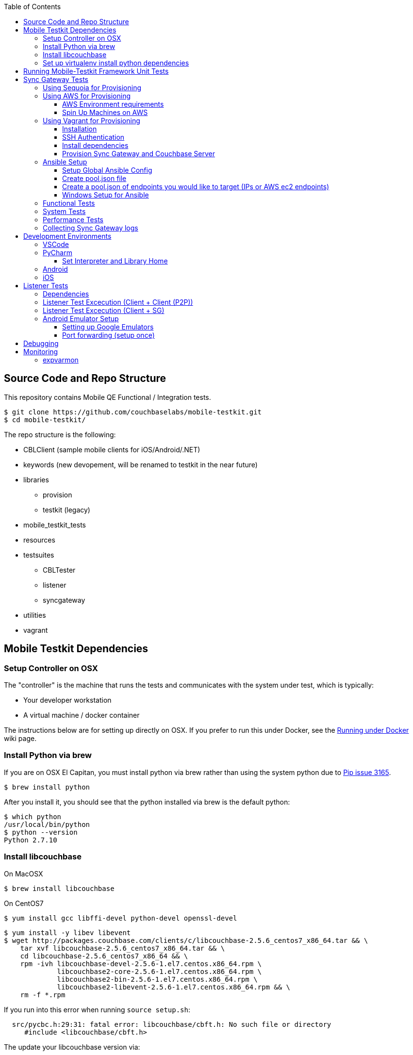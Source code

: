 [%hardbreaks]
:toc: left
:toclevels: 3

== Source Code and Repo Structure

This repository contains Mobile QE Functional / Integration tests. 

```
$ git clone https://github.com/couchbaselabs/mobile-testkit.git
$ cd mobile-testkit/
```

The repo structure is the following:

 * CBLClient (sample mobile clients for iOS/Android/.NET)
 * keywords (new devopement, will be renamed to testkit in the near future)
 * libraries
    - provision
    - testkit (legacy)
 * mobile_testkit_tests
 * resources
 * testsuites
    - CBLTester
    - listener
    - syncgateway
 * utilities 
 * vagrant
 
== Mobile Testkit Dependencies

=== Setup Controller on OSX

The "controller" is the machine that runs the tests and communicates with the system under test, which is typically:

* Your developer workstation
* A virtual machine / docker container

The instructions below are for setting up directly on OSX.  If you prefer to run this under Docker, see the https://github.com/couchbaselabs/mobile-testkit/wiki/Running-under-Docker[Running
under Docker] wiki page.

=== Install Python via brew

If you are on OSX El Capitan, you must install python via brew rather than using the system python due to https://github.com/pypa/pip/issues/3165[Pip issue 3165].

```
$ brew install python
```

After you install it, you should see that the python installed via brew is the default python:

```
$ which python
/usr/local/bin/python
$ python --version
Python 2.7.10
```

=== Install libcouchbase

On MacOSX
```
$ brew install libcouchbase
```

On CentOS7
```
$ yum install gcc libffi-devel python-devel openssl-devel
```

```
$ yum install -y libev libevent
$ wget http://packages.couchbase.com/clients/c/libcouchbase-2.5.6_centos7_x86_64.tar && \
    tar xvf libcouchbase-2.5.6_centos7_x86_64.tar && \
    cd libcouchbase-2.5.6_centos7_x86_64 && \
    rpm -ivh libcouchbase-devel-2.5.6-1.el7.centos.x86_64.rpm \
             libcouchbase2-core-2.5.6-1.el7.centos.x86_64.rpm \
	     libcouchbase2-bin-2.5.6-1.el7.centos.x86_64.rpm \
	     libcouchbase2-libevent-2.5.6-1.el7.centos.x86_64.rpm && \
    rm -f *.rpm	     
```

If you run into this error when running `source setup.sh`:

```
  src/pycbc.h:29:31: fatal error: libcouchbase/cbft.h: No such file or directory
     #include <libcouchbase/cbft.h>
```

The update your libcouchbase version via:

```
wget http://packages.couchbase.com/releases/couchbase-release/couchbase-release-1.0-2-x86_64.rpm
sudo rpm -iv couchbase-release-1.0-2-x86_64.rpm
sudo yum install libcouchbase-devel libcouchbase2-bin gcc gcc-c++
```


=== Set up virtualenv install python dependencies

```
$ [sudo] pip install virtualenv
```

```
$ cd mobile-testkit/
```

Setup PATH, PYTHONPATH, and ANSIBLE_CONFIG
```
source setup.sh
```

If you plan on doing development, it may be helpful to add the PYTHONPATH env variables to your .bashrc file so that you do not have to run this setup everytime you open a new shell.

== Running Mobile-Testkit Framework Unit Tests

Below is an example on how to run mobile testkit framework unit tests

```
pytest mobile-testkit_tests/test_install_sync_gateway.py
```

== Sync Gateway Tests

The sync_gateway tests require targeting different cluster topologies of sync_gateway(s) + Couchbase Server(s). Don't worry! We will set this up for you. There are a few options for these cluster nodes. You can use EC2 AWS instances, docker (Sequoia) or local vms (vagrant).

The sync_gateway tests use https://www.ansible.com/[Ansible] to provision the clusters.  

=== Using Sequoia for Provisioning 

Prerequistites
- Go installed
- Docker installed

Download and build Sequoia
```
$ go get -v github.com/couchbaselabs/sequoia
$ cd $GOPATH/src/github.com/couchbaselabs/sequoia
$ go build
```

Edit the providers/docker/options.yml file to specify the versions you would like to use

1. Setup the Sync Gateway + Couchbase Server cluster
```
$ ./sequoia -test tests/mobile/test_sg.yml -scope tests/mobile/scope_1sg_1cbs.yml --expose_ports --skip_teardown --skip_test --network cbl
```

2. Copy the hosts.json from $SEQUOIA_REPO_ROOT/hosts.json to root of mobile-testkit repo

3. Mount testkit. Make sure to do this from the same director as the root directory of your development repository. This will mirror your local repo in the container and allow changes you make on the host to mirror in the container context 
```
$ docker run --privileged -it --network=cbl --name mobile-testkit -v $(pwd):/opt/mobile-testkit -v /var/run/docker.sock:/var/run/docker.sock -v /usr/bin/docker:/usr/bin/docker couchbase/mobile-testkit /bin/bash
[mobile-teskit] $ python libraries/utilities/generate_config_from_sequoia.py --host-file hosts.json --topology base_cc
```

4. Run tests (Functional or System)
```
[mobile-teskit] $ pytest -s --skip-provisioning --xattrs --mode=cc --server-version=5.0.0-3217 --sync-gateway-version=1.5.0-465 testsuites/syncgateway/functional/tests/
```

=== Using AWS for Provisioning

==== AWS Environment requirements

You will need an access key and secret access key. http://docs.aws.amazon.com/AWSSimpleQueueService/latest/SQSGettingStartedGuide/AWSCredentials.html[The AWSCredentials guide] explains how to get them from your AWS account.

Then you will need an AWS keypair. http://docs.aws.amazon.com/AWSEC2/latest/UserGuide/ec2-key-pairs.html#how-to-generate-your-own-key-and-import-it-to-aws[The EC2 keypairs guide] explains how to import your own Key Pair to Amazon EC2. Mobile-testkit creates a key-pair in the us-east region so the key pair must be set on this region too.

* Add boto configuration

```
$ cd ~/ 
$ touch .boto
$ vi .boto
```

NOTE: Do not check in the information below

* Add your AWS credentials (Below are a fake example).

```
[Credentials]
aws_access_key_id = CDABGHEFCDABGHEFCDAB
aws_secret_access_key = ABGHEFCDABGHEFCDABGHEFCDABGHEFCDABGHEFCDAB
```

* Add AWS env variables

```
$ export AWS_ACCESS_KEY_ID=CDABGHEFCDABGHEFCDAB
$ export AWS_SECRET_ACCESS_KEY=ABGHEFCDABGHEFCDABGHEFCDABGHEFCDABGHEFCDAB
$ export AWS_KEY=<your-aws-keypair-name>
```

You probably want to persist these in your `.bash_profile` 

==== Spin Up Machines on AWS

1. Create and AWS CloudFormation Stack. Make sure you have set up AWS credentials described in <<Sync Gateway Test Dependencies>>

```
$ python libraries/provision/create_and_instantiate_cluster.py \
    --stackname="YourCloudFormationStack" \
    --num-servers=1 \
    --server-type="m3.large" \
    --num-sync-gateways=2 \
    --sync-gateway-type="m3.medium" \
    --num-gatlings=1 \
    --gatling-type="m3.medium" \
    --num-lbs=0 \
    --lb-type="m3.medium" 
```

1. Generate `pool.json` file

Replace **YourCloudFormationStack** with the actual cloudformation stack name used.

```
python libraries/provision/generate_pools_json_from_aws.py --stackname YourCloudFormationStack --targetfile resources/pool.json
```

=== Using Vagrant for Provisioning

NOTE: This has only been tested on Mac OSX

==== Installation

. https://www.virtualbox.org/wiki/Downloads[Install VirtualBox]
. https://www.vagrantup.com/downloads.html[Install Vagrant]
. `cd` into `vagrant/private_network` (or `vagrant/public_network` if you need VM's exposed to LAN, for example when testing against actual mobile devices), verify the memory size is properly set in Vagrantfile
. Create the cluster.
+
----
vagrant up
----
. Run the following.
+
```
python utilities/generate_cluster_configs_from_vagrant_hosts.py --private-network|public-network
```
    - This will discover running vagrant boxes and get their ips
    - Generate `resources/pool.json`
    - Generate `resources/cluster_configs/`

==== SSH Authentication

. Create an ssh key. `cd <home-dir>/.ssh/ && ssh-keygen`
. Make sure you have PasswordAuthentication set on each vagrant instance
+
----
cd vagrant/private_network/ && vagrant ssh host1
$ [root@localhost vagrant]# sudo bash
$ [root@localhost vagrant]# vi /etc/ssh/sshd_config 

...

# To disable tunneled clear text passwords, change to no here!
#PasswordAuthentication yes
#PermitEmptyPasswords no
PasswordAuthentication yes

...

$ [root@localhost vagrant]# service sshd restart
$ Redirecting to /bin/systemctl restart  sshd.service
----
. Repeat those steps for all hosts listed in `Vagrantfile`.
. Install the ssh key into the machines via
+
```
python libraries/utilities/install_keys.py --public-key-path=~/.ssh/id_rsa.pub --ssh-user=vagrant --ssh-password=vagrant
```
The password is set to `vagrant`.

==== Install dependencies

. Create `ansible.cfg`
+
```
$ cp ansible.cfg.example ansible.cfg
$ vi ansible.cfg  # edit to your liking
```
. Edit `ansible.cfg` and change the user to 'vagrant'
. Set the `CLUSTER_CONFIG` environment variable that is required by the `provision_cluster.py` script.
+
```
$ export CLUSTER_CONFIG=resources/cluster_configs/1sg
```
. Install the dependencies
+
```
python libraries/provision/install_deps.py
```

==== Provision Sync Gateway and Couchbase Server

. Run the following command.
+
```
python libraries/provision/provision_cluster.py --server-version=5.5.0 --sync-gateway-version=2.1
```
This command downloads and provisions the specified versions of Sync Gateway and Couchbase Server to the VMs.
It will look up for those versions at http://latestbuilds.service.couchbase.com/builds/latestbuilds[builds/latestbuilds] and https://latestbuilds.service.couchbase.com/builds/releases/mobile[builds/releases].
Both URLs require to be on the Couchbase VPN.

Enjoy! You now have a Couchbase Server + Sync Gateway cluster running on your machine!

=== Ansible Setup

==== Setup Global Ansible Config

```
$ cp ansible.cfg.example ansible.cfg
$ vi ansible.cfg  # edit to your liking
```

Make sure to use your ssh user ("root" is default). If you are using AWS, you may have to change this to "centos"

==== Create pool.json file

This is the list of machines that is used to generate the resources/cluster_configs which are used by the functional tests.

==== Create a pool.json of endpoints you would like to target (IPs or AWS ec2 endpoints)

* Rename `resources/pool.json.example` to `resources/pool.json`. Update the fake ips with your endpoints or EC2 endpoints.
* If you do not have IP endpoints and would like to use Vagrant, see <<Spin Up Machines on Vagrant>>
* If you do not have IP endpoints and would like to use AWS, see <<Spin Up Machines on AWS>>
* Make sure you have at least 4 unique endpoints
* If you are using vms and do not have key access for ssh, you can use the key installer script (Not required for AWS). This will target 'resources/pool.json' and attempt to deploy a public key of your choice to the machines.

In order to use Ansible, the controller needs to have it's SSH keys in all the hosts that it's connecting to.  

Follow the instructions in https://github.com/couchbaselabs/mobile-testkit/wiki/Docker-Container---SSH-Keys[Docker container SSH key instructions] to setup keys in Docker

```
python libraries/utilities/install_keys.py --public-key-path=~/.ssh/id_rsa.pub --ssh-user=root
```
- Generate the necessary cluster topologies to run the tests
```
python libraries/utilities/generate_clusters_from_pool.py
```
This targets the 'resources/pool.json' you supplied above and generates cluster definitions required for provisioning and running the tests. The generated configurations can be found in 'resources/cluster_configs/'.

- Provision the cluster with --install-deps flag (only once)

- Set the `CLUSTER_CONFIG` environment variable that is required by the `provision_cluster.py` script.  Eg: `$ export CLUSTER_CONFIG=resources/cluster_configs/2sg_1cbs`

- Install the dependencies:
```
python libraries/provision/install_deps.py
```

- Install sync_gateway package:

```
$ python libraries/provision/provision_cluster.py \
    --server-version=4.1.1 \
    --sync-gateway-version=1.2.0-79
```

- OR Install sync_gateway source:

Since building Sync Gateway from source requires access to the private sync-gateway-accel repo, you will need to
be in possession of the appropriate http://cbmobile-sharedkeys.s3.amazonaws.com/cbmobile_private_repo_read_only[SSH key].
See `install-gh-deploy-keys.py` for more info.

```
$ python libraries/utilities/install-gh-deploy-keys.py
    --key-path=/path/to/cbmobile_private_repo_read_only_key
    --ssh-user=vagrant
$ python libraries/provision/provision_cluster.py \
    --server-version=4.1.1 \
    --sync-gateway-commit=062bc26a8b65e63b3a80ba0f11506e49681d4c8c (requires full commit hash)
```

If you experience ssh errors, you may need to verify that the key has been added to your ssh agent

```
eval "$(ssh-agent -s)"
ssh-add ~/.ssh/sample_key
```

==== Windows Setup for Ansible

- Follow instructions here - http://docs.ansible.com/ansible/intro_windows.html

- Create an inventory similar to - 
```
[windows]
win1 ansible_host=111.22.333.444

[windows:vars]
# Use your RDP / local windows user credentials for ansible_user / ansible_password
ansible_user=FakeUser
ansible_password=FakePassword
ansible_port=5986
ansible_connection=winrm
# The following is necessary for Python 2.7.9+ when using default WinRM self-signed certificates:
ansible_winrm_server_cert_validation=ignore
```
Save as `resources/cluster_configs/windows`

NOTE: Do not publish or check this inventory file in. If you do, anyone could potentially access your machine.

- Download and execute this in the windows target PowerShell (Run as Administrator)
https://raw.githubusercontent.com/ansible/ansible/devel/examples/scripts/ConfigureRemotingForAnsible.ps1[ConfigureRemotingForAnsible.ps1]
```
.\ConfigureRemotingForAnsible.ps1 -SkipNetworkProfileCheck
```

If you hit errors, you may have to allow unsigned script execution (Use with caution)
```
Set-ExecutionPolicy Unrestricted
```

Test by:
```
ansible windows -i resources/cluster_configs/windows -m win_ping
```

=== Functional Tests

link:testsuites/syncgateway/functional/tests/README.md[Running Functional Tests]

=== System Tests

link:testsuites/syncgateway/system/README.adoc[Running System Tests]

=== Performance Tests
link:testsuites/syncgateway/performance/README.md[Running Performance Tests]

=== Collecting Sync Gateway logs

```
$ python libraries/utilities/fetch_sg_logs.py
```

<<<<<<< HEAD
If you plan on doing development, it may be helpful to add the PYTHONPATH env variables to your .bashrc file so that you do not have to run this setup everytime you open a new shell.

== Development Environments

=== VSCode

https://code.visualstudio.com/download

=== PyCharm

You may use what ever environment you would like, however https://www.jetbrains.com/pycharm/[PyCharm] is a very good option. There are a couple steps required to get going with this IDE if you choose to use it. 

==== Set Interpreter and Library Home

- Go to PyCharm -> Preferences
- Expand Project: mobile-testkit and select Project Interpreter
- From the dropdown, make sure your venv (created above) is selected
- Click Apply
- Click on the gear next to the interpreter
- Select More ...
- Make sure your virtualenv is selected and click on the directory icon on the bottom (Show Paths for Selected Interpreter)
- Click the plus icon and find the path to mobile-testkit/
- Select libraries from inside the repo directory
- Click OK, OK, Apply

Now PyCharm should recognize the custom libraries and provide intellisense.

=== Android
- Open Andrond Studio 
- Open the code of mobile-testkit/app/testkit.java/Testkit.java.Android/Tests/AndroidClient2
- Build the app
- Run the app
- If any changes made to the Android code, make sure you run the following
-- Lint the code : Analyze -> Inspect code
--- https://developer.android.com/studio/write/lint.html
-- Code styles and format code : Code -> Reformat Code

=== iOS
- Open Xcode (on Mac)
- Open the code of mobile-testkit/CBLClient/Apps/CBLTestServer-iOS/CBLTestServer-iOS.xcodeproj
- Download the latest Couchbase Lite libraries
- Build the app
- Run the app 

== Listener Tests

The listener tests are a series of tests utilizing Couchbase Lite Listener via LiteServ and Sync Gateway or P2P. They are meant to be cross platform and should be able to run for
for all the platforms that expose the Listener (Mac OSX, .NET, Android, iOS)

Make sure you have a Sync Gateway + Couchbase server running:
See above for provisioning

=== Dependencies

Android SDK. Download http://developer.android.com/sdk/index.html[Android Studio] to install

```
export ANDROID_HOME=$HOME/Library/Android/sdk
export PATH=$ANDROID_HOME/tools:$ANDROID_HOME/platform-tools:$PATH
```

Mono to execute LiteServ .NET on macosx
```
http://www.mono-project.com/docs/getting-started/install/mac/
```

Install libimobiledevice for capture device logging for iOS
```
$ brew install --HEAD libimobiledevice
$ brew install ideviceinstaller
```
Install ios-deploy to bootstrap install / lauching of iOS apps
```
brew install node
npm install -g ios-deploy
```

The Listener is exposed via a LiteServ application which will be downloaded and launched when running the test.

NOTE: For running with Android, you must be running an emulator or device. The easiest is Genymotion with NAT,
however devices are supported as long the sync_gateway and the android device can communicate. 

=== Listener Test Excecution (Client + Client (P2P))

link:testsuites/listener/shared/client_client/README.md[Running Tests]

=== Listener Test Excecution (Client + SG)

link:testsuites/listener/shared/client_sg/README.md[Running Tests]

=== Android Emulator Setup
==== Setting up Google Emulators

* Open Android Studio
* Create new "dummy" project
* Click on AVD manager (purple icon)
* Create Virtual Device
* Click "Download" next to Marshmallow x86_64
* Hit Next/Finish to create it

The scenarios can run on Android stock emulators/Genymotion emulators and devices.

If you're running Android stock emulators you should make sure they are using HAXM. Follow the instructions here to install https://software.intel.com/en-us/android/articles/installation-instructions-for-intel-hardware-accelerated-execution-manager-mac-os-x[HAXM].

Ensure the RAM allocated to your combined running emulators is less than the total allocated to HAXM. You can configure the RAM for your emulator images in the Android Virtual Device Manager and in HAXM by reinstalling via the .dmg in the android sdk folder.
 
To run the tests make sure you have lauched the correct number of emulators. You can launch them using the following command. 
```
emulator -scale 0.25 @Nexus_5_API_23 &
emulator -scale 0.25 @Nexus_5_API_23 &
emulator -scale 0.25 @Nexus_5_API_23 &
emulator -scale 0.25 @Nexus_5_API_23 &
emulator -scale 0.25 @Nexus_5_API_23 &
```
Verify that the names listed below match the device definitions for the test you are trying to run
```
adb devices -l
```
```
List of devices attached
emulator-5562          device product:sdk_google_phone_x86 model:Android_SDK_built_for_x86 device:generic_x86
emulator-5560          device product:sdk_google_phone_x86 model:Android_SDK_built_for_x86 device:generic_x86
emulator-5558          device product:sdk_google_phone_x86 model:Android_SDK_built_for_x86 device:generic_x86
emulator-5556          device product:sdk_google_phone_x86 model:Android_SDK_built_for_x86 device:generic_x86
emulator-5554          device product:sdk_google_phone_x86 model:Android_SDK_built_for_x86 device:generic_x86
```

Most of the port forwarding will be set up via instantiation of the Listener. However, you do need to complete some additional steps.

NOTE: Instantiating a Listener in `test_listener_rest.py` will automatically forward the port the listener is running on to one on localhost. However, that port forwarding will not be bound on the local IP of your computer. This can be useful when combining actual devices and emulators. The following section describes how to make the emulators reachable from devices.

Once you have emulators and possibly port forwarding setup, set the `P2P_APP` environment variable to the `.apk` of the application to be tested.

```
$ export P2P_APP=/path/to/apk
```

If the test fails with a hostname unreachable error then it's probably because port forwarding needs to be configured (read section below).

==== Port forwarding (setup once)

Add the following lines to the file `/etc/sysctl.conf`
```
net.inet.ip.forwarding=1
net.inet6.ip6.forwarding=1
```

Specifying the 'local_port' when instantiating a Listener will forward the port on localhost only.
 
 We need to bind the port on the `en0` interface to be reachable on the Wi-Fi. On Mac, this can be done with `pfctl`. Create a new anchor file under `/etc/pf.anchors/com.p2p`:

```
rdr pass on lo0 inet proto tcp from any to any port 10000 -> 127.0.0.1 port 10000
rdr pass on en0 inet proto tcp from any to any port 10000 -> 127.0.0.1 port 10000

rdr pass on lo0 inet proto tcp from any to any port 11000 -> 127.0.0.1 port 11000
rdr pass on en0 inet proto tcp from any to any port 11000 -> 127.0.0.1 port 11000
...

```
Parse and test your anchor file to make sure there a no errors:
```
sudo pfctl -vnf /etc/pf.anchors/com.p2p
```

The file at `/etc/pf.conf` is the main configuration file that `pf` loads at boot. Make sure to add both lines below to `/etc/pf.conf`:

```
scrub-anchor "com.apple/*"
nat-anchor "com.apple/*"
rdr-anchor "com.apple/*"
rdr-anchor "com.p2p"      # Port forwading for p2p replications 
dummynet-anchor "com.apple/*"
anchor "com.apple/*"
load anchor "com.apple" from "/etc/pf.anchors/com.apple"
load anchor "com.p2p" from "/etc/pf.anchors/com.p2p"     # Port forwarding for p2p replications
```

The `lo0` are for local requests, and the `en0` entries are for external requests (coming from an actual device or another emulator targeting your host).

Next, load and enable `pf` by running the following:

```
$ sudo pfctl -ef /etc/pf.conf
```

Now, all the databases are reachable on the internal network via host:forwarded_port (ex. http://192.168.0.21:10000/db), where 192.168.0.21 is your host computer's ip and 10000 is the 'local_port' passed when instantiating the Listener.

== Debugging

Thanks to pytest, you can break into pdb very easily

```
import pdb

for thing in things:
    pdb.set_trace()
    # break here ^
    thing.do()
```

If you want the test to drop into pdb at the point of failure, you can execute the test with the flag

```
pytest --pdb
```


== Monitoring

=== expvarmon
Make sure you have installed expvarmon 
```
go get github.com/divan/expvarmon
```

To monitor the Gateload expvars for `[load_generators]` nodes in the cluster_config 
```
python libraries/utilities/monitor_gateload.py
```

To monitor the sync_gateway expvars for `[sync_gateways]` nodes in the cluster_config 
```
python libraries/utilities/monitor_sync_gateway.py
```

